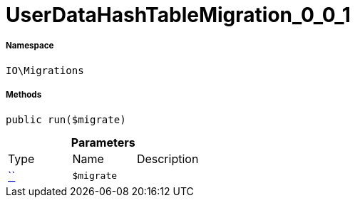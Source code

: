 :table-caption!:
:example-caption!:
:source-highlighter: prettify
:sectids!:
[[io__userdatahashtablemigration_0_0_1]]
= UserDataHashTableMigration_0_0_1





===== Namespace

`IO\Migrations`






===== Methods

[source%nowrap, php, subs=+macros]
[#run]
----

public run($migrate)

----







.*Parameters*
|===
|Type |Name |Description
|         xref:5.0.0@plugin-::.adoc#[``]
a|`$migrate`
|
|===


